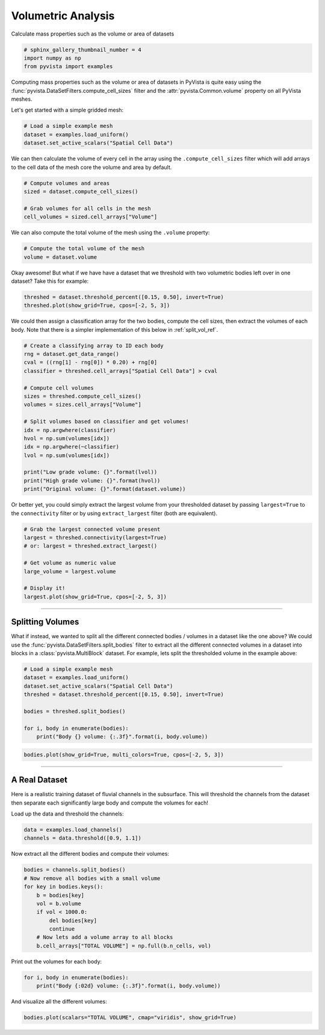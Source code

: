 .. only:: html

    .. note::
        :class: sphx-glr-download-link-note

        Click :ref:`here <sphx_glr_download_examples_01-filter_compute-volume.py>`     to download the full example code
    .. rst-class:: sphx-glr-example-title

    .. _sphx_glr_examples_01-filter_compute-volume.py:


Volumetric Analysis
~~~~~~~~~~~~~~~~~~~


Calculate mass properties such as the volume or area of datasets


.. code-block:: default


    # sphinx_gallery_thumbnail_number = 4
    import numpy as np
    from pyvista import examples








Computing mass properties such as the volume or area of datasets in PyVista
is quite easy using the :func:`pyvista.DataSetFilters.compute_cell_sizes`
filter and the :attr:`pyvista.Common.volume` property on all PyVista meshes.

Let's get started with a simple gridded mesh:


.. code-block:: default


    # Load a simple example mesh
    dataset = examples.load_uniform()
    dataset.set_active_scalars("Spatial Cell Data")








We can then calculate the volume of every cell in the array using the
``.compute_cell_sizes`` filter which will add arrays to the cell data of the
mesh core the volume and area by default.


.. code-block:: default


    # Compute volumes and areas
    sized = dataset.compute_cell_sizes()

    # Grab volumes for all cells in the mesh
    cell_volumes = sized.cell_arrays["Volume"]








We can also compute the total volume of the mesh using the ``.volume``
property:


.. code-block:: default


    # Compute the total volume of the mesh
    volume = dataset.volume








Okay awesome! But what if we have have a dataset that we threshold with two
volumetric bodies left over in one dataset? Take this for example:


.. code-block:: default



    threshed = dataset.threshold_percent([0.15, 0.50], invert=True)
    threshed.plot(show_grid=True, cpos=[-2, 5, 3])




.. image:: /examples/01-filter/images/sphx_glr_compute-volume_001.png
    :alt: compute volume
    :class: sphx-glr-single-img


.. rst-class:: sphx-glr-script-out

 Out:

 .. code-block:: none


    [(-5.270462178580788, 28.92615544645197, 19.155693267871182),
     (4.5, 4.5, 4.5),
     (0.0, 0.0, 1.0)]



We could then assign a classification array for the two bodies, compute the
cell sizes, then extract the volumes of each body. Note that there is a
simpler implementation of this below in :ref:`split_vol_ref`.


.. code-block:: default


    # Create a classifying array to ID each body
    rng = dataset.get_data_range()
    cval = ((rng[1] - rng[0]) * 0.20) + rng[0]
    classifier = threshed.cell_arrays["Spatial Cell Data"] > cval

    # Compute cell volumes
    sizes = threshed.compute_cell_sizes()
    volumes = sizes.cell_arrays["Volume"]

    # Split volumes based on classifier and get volumes!
    idx = np.argwhere(classifier)
    hvol = np.sum(volumes[idx])
    idx = np.argwhere(~classifier)
    lvol = np.sum(volumes[idx])

    print("Low grade volume: {}".format(lvol))
    print("High grade volume: {}".format(hvol))
    print("Original volume: {}".format(dataset.volume))





.. rst-class:: sphx-glr-script-out

 Out:

 .. code-block:: none

    Low grade volume: 518.0
    High grade volume: 35.0
    Original volume: 729.0




Or better yet, you could simply extract the largest volume from your
thresholded dataset by passing ``largest=True`` to the ``connectivity``
filter or by using ``extract_largest`` filter (both are equivalent).


.. code-block:: default


    # Grab the largest connected volume present
    largest = threshed.connectivity(largest=True)
    # or: largest = threshed.extract_largest()

    # Get volume as numeric value
    large_volume = largest.volume

    # Display it!
    largest.plot(show_grid=True, cpos=[-2, 5, 3])





.. image:: /examples/01-filter/images/sphx_glr_compute-volume_002.png
    :alt: compute volume
    :class: sphx-glr-single-img


.. rst-class:: sphx-glr-script-out

 Out:

 .. code-block:: none


    [(-5.270462178580788, 28.92615544645197, 19.155693267871182),
     (4.5, 4.5, 4.5),
     (0.0, 0.0, 1.0)]



-----

.. _split_vol_ref:

Splitting Volumes
+++++++++++++++++

What if instead, we wanted to split all the different connected bodies /
volumes in a dataset like the one above? We could use the
:func:`pyvista.DataSetFilters.split_bodies` filter to extract all the
different connected volumes in a dataset into blocks in a
:class:`pyvista.MultiBlock` dataset. For example, lets split the thresholded
volume in the example above:


.. code-block:: default


    # Load a simple example mesh
    dataset = examples.load_uniform()
    dataset.set_active_scalars("Spatial Cell Data")
    threshed = dataset.threshold_percent([0.15, 0.50], invert=True)

    bodies = threshed.split_bodies()

    for i, body in enumerate(bodies):
        print("Body {} volume: {:.3f}".format(i, body.volume))





.. rst-class:: sphx-glr-script-out

 Out:

 .. code-block:: none

    Body 0 volume: 518.000
    Body 1 volume: 35.000





.. code-block:: default



    bodies.plot(show_grid=True, multi_colors=True, cpos=[-2, 5, 3])





.. image:: /examples/01-filter/images/sphx_glr_compute-volume_003.png
    :alt: compute volume
    :class: sphx-glr-single-img


.. rst-class:: sphx-glr-script-out

 Out:

 .. code-block:: none


    [(-5.270462178580788, 28.92615544645197, 19.155693267871182),
     (4.5, 4.5, 4.5),
     (0.0, 0.0, 1.0)]



-----

A Real Dataset
++++++++++++++

Here is a realistic training dataset of fluvial channels in the subsurface.
This will threshold the channels from the dataset then separate each
significantly large body and compute the volumes for each!

Load up the data and threshold the channels:


.. code-block:: default


    data = examples.load_channels()
    channels = data.threshold([0.9, 1.1])








Now extract all the different bodies and compute their volumes:


.. code-block:: default


    bodies = channels.split_bodies()
    # Now remove all bodies with a small volume
    for key in bodies.keys():
        b = bodies[key]
        vol = b.volume
        if vol < 1000.0:
            del bodies[key]
            continue
        # Now lets add a volume array to all blocks
        b.cell_arrays["TOTAL VOLUME"] = np.full(b.n_cells, vol)








Print out the volumes for each body:


.. code-block:: default


    for i, body in enumerate(bodies):
        print("Body {:02d} volume: {:.3f}".format(i, body.volume))





.. rst-class:: sphx-glr-script-out

 Out:

 .. code-block:: none

    Body 00 volume: 66761.000
    Body 01 volume: 16120.000
    Body 02 volume: 1150.000
    Body 03 volume: 5166.000
    Body 04 volume: 2085.000
    Body 05 volume: 12490.000
    Body 06 volume: 152667.000
    Body 07 volume: 32520.000
    Body 08 volume: 18238.000
    Body 09 volume: 152638.000
    Body 10 volume: 1889.000
    Body 11 volume: 31866.000
    Body 12 volume: 9861.000
    Body 13 volume: 108024.000
    Body 14 volume: 1548.000
    Body 15 volume: 27857.000
    Body 16 volume: 1443.000
    Body 17 volume: 8239.000
    Body 18 volume: 12550.000
    Body 19 volume: 18269.000
    Body 20 volume: 2270.000




And visualize all the different volumes:


.. code-block:: default


    bodies.plot(scalars="TOTAL VOLUME", cmap="viridis", show_grid=True)



.. image:: /examples/01-filter/images/sphx_glr_compute-volume_004.png
    :alt: compute volume
    :class: sphx-glr-single-img


.. rst-class:: sphx-glr-script-out

 Out:

 .. code-block:: none


    [(534.8076211353316, 534.8076211353316, 459.80762113533166),
     (125.0, 125.0, 50.0),
     (0.0, 0.0, 1.0)]




.. rst-class:: sphx-glr-timing

   **Total running time of the script:** ( 0 minutes  15.997 seconds)


.. _sphx_glr_download_examples_01-filter_compute-volume.py:


.. only :: html

 .. container:: sphx-glr-footer
    :class: sphx-glr-footer-example



  .. container:: sphx-glr-download sphx-glr-download-python

     :download:`Download Python source code: compute-volume.py <compute-volume.py>`



  .. container:: sphx-glr-download sphx-glr-download-jupyter

     :download:`Download Jupyter notebook: compute-volume.ipynb <compute-volume.ipynb>`


.. only:: html

 .. rst-class:: sphx-glr-signature

    `Gallery generated by Sphinx-Gallery <https://sphinx-gallery.github.io>`_
